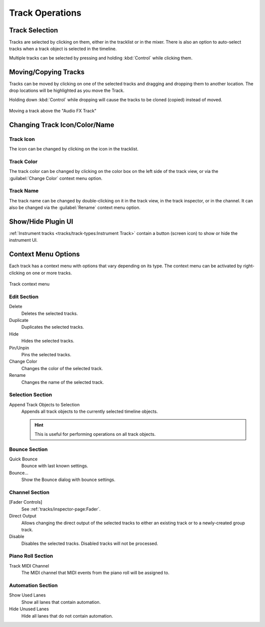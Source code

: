 .. SPDX-FileCopyrightText: © 2019 Alexandros Theodotou <alex@zrythm.org>
   SPDX-License-Identifier: GFDL-1.3-invariants-or-later
.. This is part of the Zrythm Manual.
   See the file index.rst for copying conditions.

.. _track-operations:

Track Operations
================

Track Selection
---------------

Tracks are selected by clicking on them, either in the tracklist or in the mixer.
There is also an option to auto-select tracks when a track object is selected in the timeline.

.. todo:: Explain this option.

Multiple tracks can be selected by pressing and holding :kbd:`Control` while clicking them.

Moving/Copying Tracks
---------------------
Tracks can be moved by clicking on one of the selected tracks and dragging and dropping them to another location.
The drop locations will be highlighted as you move the Track.

Holding down :kbd:`Control` while dropping will cause the tracks to be
cloned (copied) instead of moved.

.. figure:: /_static/img/moving-tracks.png
   :align: center

   Moving a track above the "Audio FX Track"

Changing Track Icon/Color/Name
------------------------------

Track Icon
~~~~~~~~~~

The icon can be changed by clicking on the icon in the tracklist.

Track Color
~~~~~~~~~~~

The track color can be changed by clicking on the color box on the left side of the track view, or via the :guilabel:`Change Color` context menu option.

Track Name
~~~~~~~~~~

The track name can be changed by double-clicking on it in the track view, in the track inspector, or in the channel.
It can also be changed via the :guilabel:`Rename` context menu option.

Show/Hide Plugin UI
-------------------

:ref:`Instrument tracks <tracks/track-types:Instrument Track>` contain a button (screen icon) to show or hide the instrument UI.

.. Lock
    Prevent any edits on the track while locked.

  Freeze
    Bounce the track to an audio file internally and
    prevent edits while frozen. This is intended to
    reduce :term:`DSP` load on DSP-hungry tracks.

Context Menu Options
--------------------

Each track has a context menu with options that vary depending on its type. The context menu can be activated by right-clicking on one or more tracks.

.. figure:: /_static/img/track-context-menu.png
   :align: center

   Track context menu

Edit Section
~~~~~~~~~~~~

Delete
  Deletes the selected tracks.
Duplicate
  Duplicates the selected tracks.
Hide
  Hides the selected tracks.

  .. seealso:: See :ref:`tracks/track-visibility-filtering:Track Visibility and Filtering` for more information about track visibility.

Pin/Unpin
  Pins the selected tracks.

  .. seealso:: See :ref:`editing/timeline/overview:Tracklist` for details.

Change Color
  Changes the color of the selected track.
Rename
  Changes the name of the selected track.

Selection Section
~~~~~~~~~~~~~~~~~

Append Track Objects to Selection
  Appends all track objects to the currently selected timeline objects.

  .. hint:: This is useful for performing operations on all track objects.

Bounce Section
~~~~~~~~~~~~~~

Quick Bounce
  Bounce with last known settings.
Bounce...
  Show the Bounce dialog with bounce settings.

Channel Section
~~~~~~~~~~~~~~~

[Fader Controls]
  See :ref:`tracks/inspector-page:Fader`.
Direct Output
  Allows changing the direct output of the selected tracks to either an existing track or to a newly-created group track.
Disable
  Disables the selected tracks. Disabled tracks will not be processed.

Piano Roll Section
~~~~~~~~~~~~~~~~~~

Track MIDI Channel
  The MIDI channel that MIDI events from the piano roll will be assigned to.

Automation Section
~~~~~~~~~~~~~~~~~~

Show Used Lanes
  Show all lanes that contain automation.
Hide Unused Lanes
  Hide all lanes that do not contain automation.
